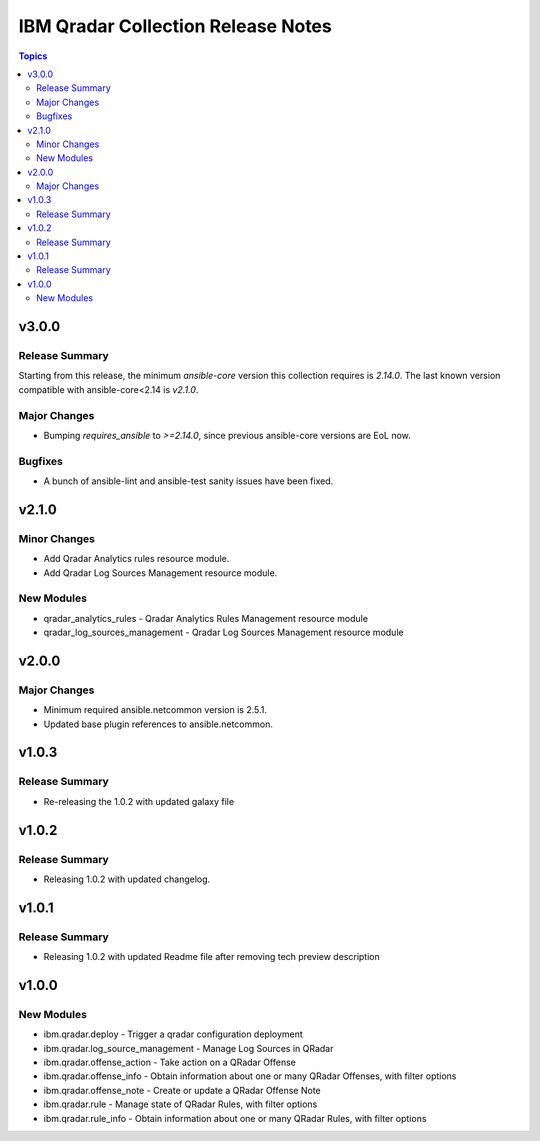 ===================================
IBM Qradar Collection Release Notes
===================================

.. contents:: Topics

v3.0.0
======

Release Summary
---------------

Starting from this release, the minimum `ansible-core` version this collection requires is `2.14.0`. The last known version compatible with ansible-core<2.14 is `v2.1.0`.

Major Changes
-------------

- Bumping `requires_ansible` to `>=2.14.0`, since previous ansible-core versions are EoL now.

Bugfixes
--------

- A bunch of ansible-lint and ansible-test sanity issues have been fixed.


v2.1.0
======

Minor Changes
-------------

- Add Qradar Analytics rules resource module.
- Add Qradar Log Sources Management resource module.

New Modules
-----------

- qradar_analytics_rules - Qradar Analytics Rules Management resource module
- qradar_log_sources_management - Qradar Log Sources Management resource module

v2.0.0
======

Major Changes
-------------

- Minimum required ansible.netcommon version is 2.5.1.
- Updated base plugin references to ansible.netcommon.

v1.0.3
======

Release Summary
---------------

- Re-releasing the 1.0.2 with updated galaxy file

v1.0.2
======

Release Summary
---------------

- Releasing 1.0.2 with updated changelog.

v1.0.1
======

Release Summary
---------------

- Releasing 1.0.2 with updated Readme file after removing tech preview description

v1.0.0
======

New Modules
-----------

- ibm.qradar.deploy - Trigger a qradar configuration deployment
- ibm.qradar.log_source_management - Manage Log Sources in QRadar
- ibm.qradar.offense_action - Take action on a QRadar Offense
- ibm.qradar.offense_info - Obtain information about one or many QRadar Offenses, with filter options
- ibm.qradar.offense_note - Create or update a QRadar Offense Note
- ibm.qradar.rule - Manage state of QRadar Rules, with filter options
- ibm.qradar.rule_info - Obtain information about one or many QRadar Rules, with filter options
